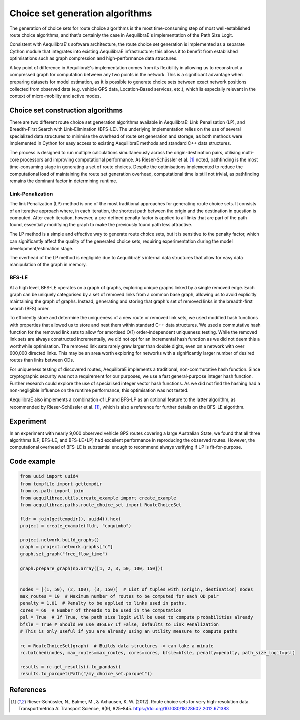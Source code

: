 Choice set generation algorithms
================================

The generation of choice sets for route choice algorithms is the most time-consuming step of most well-established
route choice algorithms, and that's certainly the case in AequilibraE's implementation of the Path Size Logit.

Consistent with AequilibraE's software architecture, the route choice set generation is implemented as a separate
Cython module that integrates into existing AequilibraE infrastructure; this allows it to benefit from established
optimisations such as graph compression and high-performance data structures.

A key point of difference in AequilibraE's implementation comes from its flexibility in allowing us to reconstruct
a compressed graph for computation between any two points in the network. This is a significant advantage when
preparing datasets for model estimation, as it is possible to generate choice sets between exact network positions
collected from observed data (e.g. vehicle GPS data, Location-Based services, etc.), which is especially relevant in
the context of micro-mobility and active modes.

Choice set construction algorithms
----------------------------------

There are two different route choice set generation algorithms available in AequilibraE: Link Penalisation (LP),
and Breadth-First Search with Link-Elimination (BFS-LE). The underlying implementation relies on the use of
several specialized data structures to minimise the overhead of route set generation and storage, as both methods
were implemented in Cython for easy access to existing AequilibraE methods and standard C++ data structures.

The process is designed to run multiple calculations simultaneously across the origin-destination pairs, utilising
multi-core processors and improving computational performance. As Rieser-Schüssler et al. [1]_ noted, pathfinding is
the most time-consuming stage in generating a set of route choices. Despite the optimisations implemented to reduce the
computational load of maintaining the route set generation overhead, computational time is still not trivial, as
pathfinding remains the dominant factor in determining runtime.

Link-Penalization
~~~~~~~~~~~~~~~~~

The link Penalization (LP) method is one of the most traditional approaches for generating route choice sets. It
consists of an iterative approach where, in each iteration, the shortest path between the origin and the destination
in question is computed. After each iteration, however, a pre-defined penalty factor is applied to all links that are
part of the path found, essentially modifying the graph to make the previously found path less attractive.

The LP method is a simple and effective way to generate route choice sets, but it is sensitive to the penalty factor,
which can significantly affect the quality of the generated choice sets, requiring experimentation during the model
development/estimation stage.

The overhead of the LP method is negligible due to AequilibraE's internal data structures that allow for easy
data manipulation of the graph in memory.


BFS-LE
~~~~~~

At a high level, BFS-LE operates on a graph of graphs, exploring unique graphs linked by a single removed edge.
Each graph can be uniquely categorised by a set of removed links from a common base graph, allowing us to avoid
explicitly maintaining the graph of graphs. Instead, generating and storing that graph's set of removed links in the
breadth-first search (BFS) order.

To efficiently store and determine the uniqueness of a new route or removed link sets, we used modified hash functions
with properties that allowed us to store and nest them within standard C++ data structures. We used a commutative hash
function for the removed link sets to allow for amortised O(1) order-independent uniqueness testing. While the removed
link sets are always constructed incrementally, we did not opt for an incremental hash function as we did not deem this
a worthwhile optimisation. The removed link sets rarely grew larger than double digits, even on a network with over
600,000 directed links. This may be an area worth exploring for networks with a significantly larger number of desired
routes than links between ODs.

For uniqueness testing of discovered routes, AequilibraE implements a traditional, non-commutative hash function.
Since cryptographic security was not a requirement for our purposes, we use a fast general-purpose integer hash function.
Further research could explore the use of specialised integer vector hash functions. As we did not find the hashing
had a non-negligible influence on the runtime performance, this optimisation was not tested.

AequilibraE also implements a combination of LP and BFS-LP as an optional feature to the latter algorithm, as
recommended by Rieser-Schüssler et al. [1]_, which is also a reference for further details on the BFS-LE algorithm.

Experiment
----------

In an experiment with nearly 9,000 observed vehicle GPS routes covering a large Australian State, we found that
all three algorithms (LP, BFS-LE, and BFS-LE+LP) had excellent performance in reproducing the observed routes. However,
the computational overhead of BFS-LE is substantial enough to recommend always verifying if LP is fit-for-purpose.

.. image:: ../../images/route_choice_sets.png
   :width: 600
   :align: center
   :alt: Choice set comparison

Code example
------------

.. code:: python

   from uuid import uuid4
   from tempfile import gettempdir
   from os.path import join
   from aequilibrae.utils.create_example import create_example
   from aequilibrae.paths.route_choice_set import RouteChoiceSet

   fldr = join(gettempdir(), uuid4().hex)
   project = create_example(fldr, "coquimbo")

   project.network.build_graphs()
   graph = project.network.graphs["c"]
   graph.set_graph("free_flow_time")

   graph.prepare_graph(np.array([1, 2, 3, 50, 100, 150]))


   nodes = [(1, 50), (2, 100), (3, 150)]  # List of tuples with (origin, destination) nodes
   max_routes = 10  # Maximum number of routes to be computed for each OD pair
   penalty = 1.01  # Penalty to be applied to links used in paths.
   cores = 60  # Number of threads to be used in the computation
   psl = True  # If True, the path size logit will be used to compute probabilities already
   bfsle = True # Should we use BFSLE? If False, defaults to Link Penalization
   # This is only useful if you are already using an utility measure to compute paths

   rc = RouteChoiceSet(graph)  # Builds data structures -> can take a minute
   rc.batched(nodes, max_routes=max_routes, cores=cores, bfsle=bfsle, penalty=penalty, path_size_logit=psl)

   results = rc.get_results().to_pandas()
   results.to_parquet(Path("/my_choice_set.parquet"))

References
----------

.. [1] Rieser-Schüssler, N., Balmer, M., & Axhausen, K. W. (2012). Route choice sets for very high-resolution data.
       Transportmetrica A: Transport Science, 9(9), 825–845.
       https://doi.org/10.1080/18128602.2012.671383

.. .. [2] Moss, J., P. V. de Camargo, C. de Freitas, and R. Imai. High-Performance Route Choice Set Generation on
..       Large Networks (Submitted). Presented at the ATRF, Melbourne, 2024.

